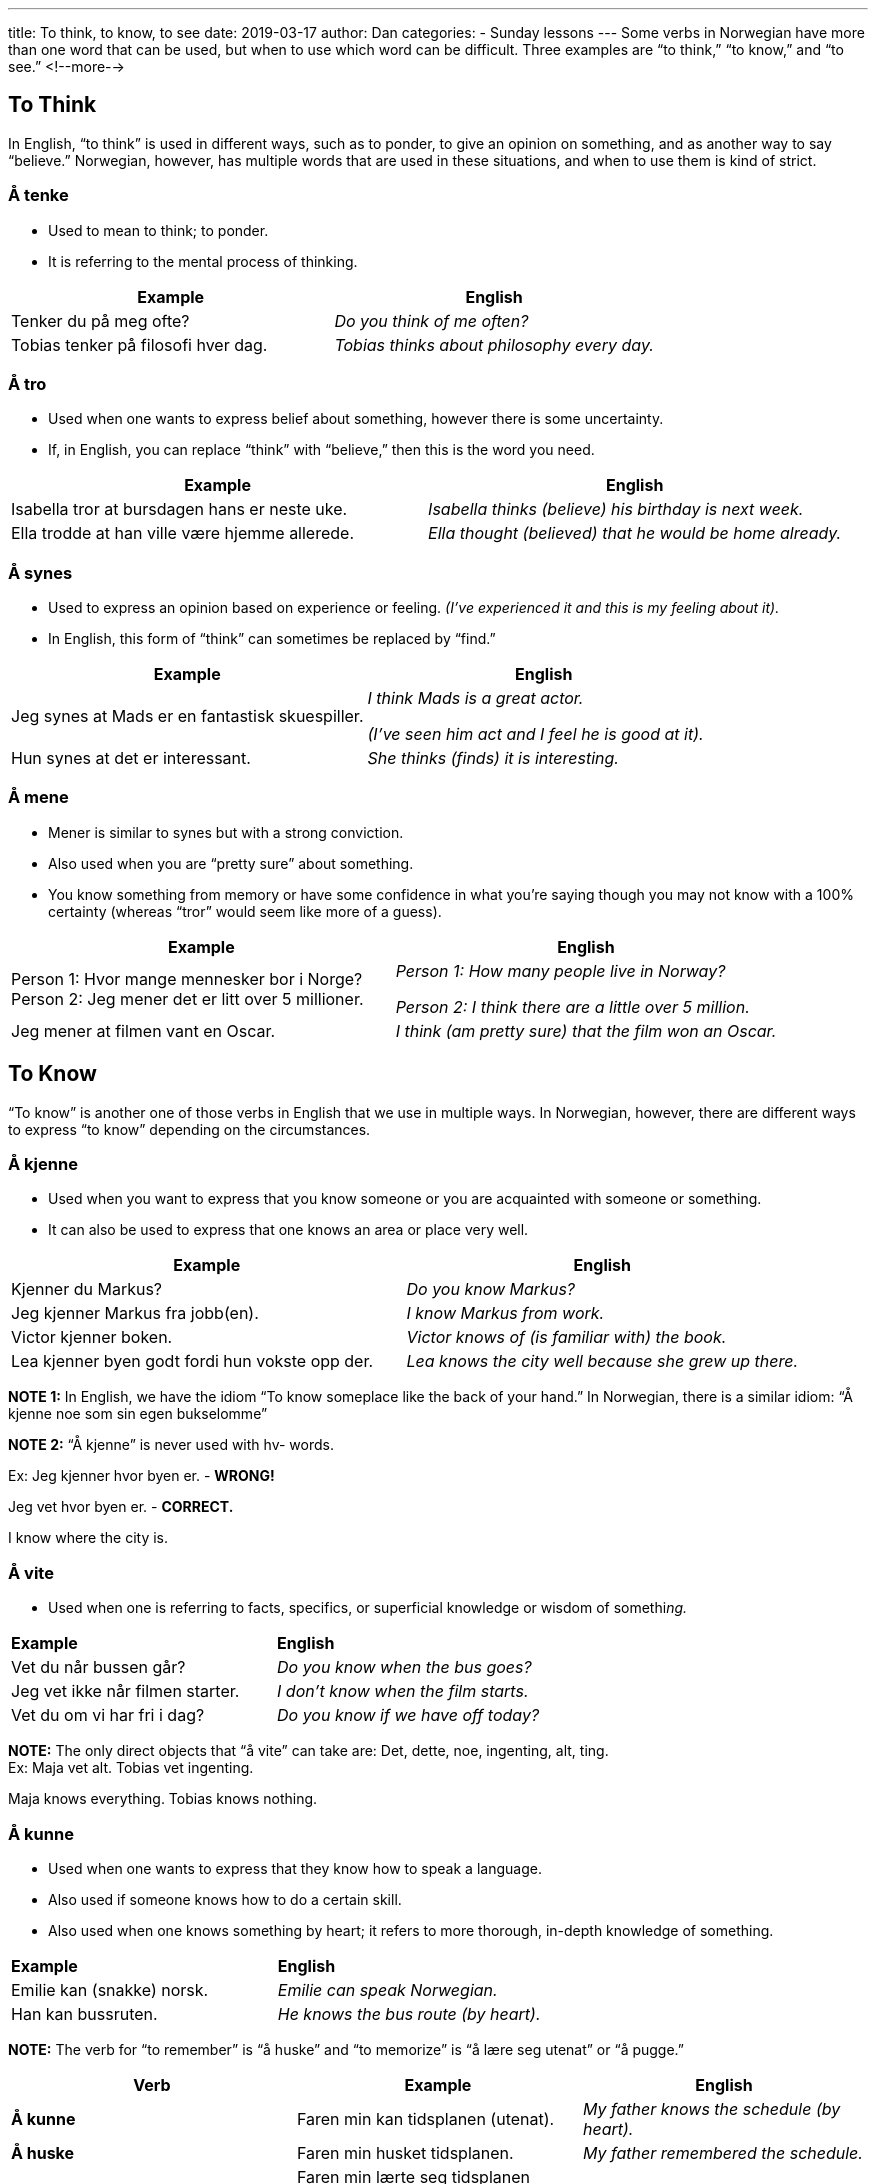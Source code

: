 ---
title: To think, to know, to see
date: 2019-03-17
author: Dan
categories:
  - Sunday lessons
---
Some verbs in Norwegian have more than one word that can be used, but
when to use which word can be difficult. Three examples are “to think,”
“to know,” and “to see.”
<!--more-->

==  To Think

In English, “to think” is used in different ways, such as to ponder, to
give an opinion on something, and as another way to say “believe.”
Norwegian, however, has multiple words that are used in these
situations, and when to use them is kind of strict.

=== Å tenke 

* Used to mean to think; to ponder.
* It is referring to the mental process of thinking.

[cols=",",]
|===
|*Example* |*English*

|Tenker du på meg ofte? |_Do you think of me often?_

|Tobias tenker på filosofi hver dag. |_Tobias thinks about philosophy
every day._
|===

=== Å tro 

* Used when one wants to express belief about something, however there
is some uncertainty.
* If, in English, you can replace “think” with “believe,” then this is
the word you need.

[cols=",",]
|===
|*Example* |*English*

|Isabella tror at bursdagen hans er neste uke. |_Isabella thinks
(believe) his birthday is next week._

|Ella trodde at han ville være hjemme allerede. |_Ella thought
(believed) that he would be home already._
|===

=== Å synes 

* Used to express an opinion based on experience or feeling. _(I’ve
experienced it and this is my feeling about it)._
* In English, this form of “think” can sometimes be replaced by “find.”

[cols=",",]
|===
|*Example* |*English*

|Jeg synes at Mads er en fantastisk skuespiller. a|
_I think Mads is a great actor._

_(I’ve seen him act and I feel he is good at it)._

|Hun synes at det er interessant. |_She thinks (finds) it is
interesting._
|===

=== Å mene 

* Mener is similar to synes but with a strong conviction.
* Also used when you are “pretty sure” about something.
* You know something from memory or have some confidence in what you’re
saying though you may not know with a 100% certainty (whereas “tror”
would seem like more of a guess).

[cols=",",]
|===
|*Example* |*English*

|Person 1: Hvor mange mennesker bor i Norge? +
Person 2: Jeg mener det er litt over 5 millioner. a|
_Person 1: How many people live in Norway?_

_Person 2: I think there are a little over 5 million._

|Jeg mener at filmen vant en Oscar. |_I think (am pretty sure) that the
film won an Oscar._
|===

== To Know

“To know” is another one of those verbs in English that we use in
multiple ways. In Norwegian, however, there are different ways to
express “to know” depending on the circumstances.

=== Å kjenne

* Used when you want to express that you know someone or you are
acquainted with someone or something.
* It can also be used to express that one knows an area or place very
well.

[cols=",",]
|===
|*Example* |*English*

|Kjenner du Markus? |_Do you know Markus?_

|Jeg kjenner Markus fra jobb(en). |_I know Markus from work._

|Victor kjenner boken. |_Victor knows of (is familiar with) the book._

|Lea kjenner byen godt fordi hun vokste opp der. |_Lea knows the city
well because she grew up there._
|===

*[.underline]#NOTE 1:#* In English, we have the idiom “To know someplace
like the back of your hand.” In Norwegian, there is a similar idiom: “Å
kjenne noe som sin egen bukselomme”

*[.underline]#NOTE 2:#* “Å kjenne” is never used with hv- words.

Ex: Jeg kjenner hvor byen er. - *[.underline]#WRONG!#*

Jeg vet hvor byen er. - *[.underline]#CORRECT.#*

I know where the city is.

=== Å vite

* Used when one is referring to facts, specifics, or superficial
knowledge or wisdom of somethi__ng.__

[cols=",",]
|===
|*Example* |*English*
|Vet du når bussen går? |_Do you know when the bus goes?_
|Jeg vet ikke når filmen starter. |_I don’t know when the film starts._
|Vet du om vi har fri i dag? |_Do you know if we have off today?_
|===

*[.underline]#NOTE:#* The only direct objects that “å vite” can take
are: Det, dette, noe, ingenting, alt, ting. +
Ex: Maja vet alt. Tobias vet ingenting.

Maja knows everything. Tobias knows nothing.

=== Å kunne

* Used when one wants to express that they know how to speak a language.
* Also used if someone knows how to do a certain skill.
* Also used when one knows something by heart; it refers to more
thorough, in-depth knowledge of something.

[cols=",",]
|===
|*Example* |*English*
|Emilie kan (snakke) norsk. |_Emilie can speak Norwegian._
|Han kan bussruten. |_He knows the bus route (by heart)._
|===

*[.underline]#NOTE:#* The verb for “to remember” is “å huske” and “to
memorize” is “å lære seg utenat” or “å pugge.”

[cols=",,",]
|===
|*Verb* |*Example* |*English*

|*Å kunne* |Faren min kan tidsplanen (utenat). |_My father knows the
schedule (by heart)._

|*Å huske* |Faren min husket tidsplanen. |_My father remembered the
schedule._

|*Å lære seg utenat / Å pugge* a|
Faren min lærte seg tidsplanen utenat.

Faren min pugget tidsplanen.

|_My father memorized the schedule._
|===

== To See

The verbs for “to see” in Norwegian can be used kind of interchangeably
but not always.

=== Å se

* Used when one is specifically referring to visually observing
something.
* It is not usually used to refer to meeting with someone__.__

[cols=",",]
|===
|*Example* |*English*
|Kan du se den røde bygningen? |_Can you see the red building?_
|Han ser en hund i vinduet. |_He sees a dog in the window._
|===

*[.underline]#NOTE:#* “Å se” refers to the passive process of just
“seeing” whereas “å se på” refers to the more active process of looking
at something or watching something.

[cols=",,",]
|===
|*Verb* |*Example* |*English*

|*Å se* |Hun så bildet i boken. |_She saw the picture in the book._

|*Å se på* |Hun så på bildet i boken. |_She looked at the picture in the
book._
|===

=== Å møte _eller_ å treffe

* Both “å møte” and “å treffe” refer to seeing someone, often by chance
but not aways.

[cols=",",]
|===
|*Example* |*English*

|Jeg møtte Sofia på butikken i dag. |_I met (saw) Sofia at the store
today._

|Han traff henne på biblioteket. |_He met (saw) Emma at the library._
|===

=== Å snakke med

* Used when referring to seeing someone and talking with the person. It
emphasizes that there was a conversation that took place.
* Also used to refer to phone conversations.

[cols=",",]
|===
|*Example* |*English*

|Jeg vil gjerne snakke med direktøren. |_I want to see / speak to the
manager._

|Lukas snakket med Mathias på telefonen. |_Lukas spoke with Mathias on
the telephone._
|===

_**{asterisk}{asterisk}If the lesson was beneficial, please consider
https://ko-fi.com/R5R0CTBN[buying me a virtual coffee.] Thanks.{asterisk}{asterisk}**_

References:

* https://youtu.be/-X8DVDwMKAE[Ask a Norwegian Teacher - How Do You Say
“to think” in Norwegian?]
* https://youtu.be/Dhs1QHGqW7s[Norwegian Language: 3 different Norwegian
verbs for "to think"]
* https://blogs.transparent.com/norwegian/think-think-and-think-why-3/[Norwegian
Language Blog: Think, Think, and Think - Why 3?]
* http://www.verbix.com/languages/norwegian.html[Verbix: Verb
Conjugator]

*[.underline]#Exercise 1:# Fill in the blanks. Some have more than one
answer (you only need to write one, though). Conjugate the verbs.*

[arabic]
. Jeg +_____+ (think) at katter er søte. (I think that cats are cute.)
. Thea +_____+ (think) at filmen begynner kl. 7. (Thea thinks that the
film begins at 7.)
. Hun +_____+(know) veien til Oslo. (She knows the way to Oslo.)
. Jeg +_____+ (see) Nora på festen i går kveld og vi snakket litt. (I saw
Nora at the party yesterday evening and we talked a little.)
. Sofie +_____+(think) at han har et fint smil. (Sofie thinks that he has
a nice smile.)
. Oliver +_____+ (think) på politikken. (Oliver thinks about politics.)
. Jeg +_____+ (know) ikke hvilken bok jeg skal kjøpe. (I don’t know which
book I should buy.)
. Kan du +_____+ (see) mannen herfra? (Can you see the man from here?)
. Hvordan +_____+ (know) du faren min? (How do you know my father?)
. Tobias skal +_____+ (see) moren sin i dag. (Tobias is going to see his
mother today.)
. Har du +_____+ (see) på Hannibal ennå? (Have you seen Hannibal yet?)
. Lukas +_____+ (know) broren min. (Lukas knows my brother.)
. Jeg +_____+ (think / am pretty sure) at filmen allerede er sluppet ut.
(I think / am pretty sure that the film is already released.)
. Freja +_____+ (see) naboen sin i parken, og de bestemte seg for å spise
lunsj med hverandre. (Freja saw her neighbor at the park and they
decided to eat lunch together.)
. Har du +_____+ (think) å spørre Emma om hjelp? (Have you thought to ask
Emma for help?)
. Kan jeg +_____+ (see) legen i dag? (Can I see the doctor today?)
. August +_____+ (know) byen godt (August knows the city well.)
. +_____+ (know) du hvor parken er? (Do you know where the park is?)
. Bestemoren min +_____+ (knows) oppskriften utenat. (My grandmother knows
the recipe by heart.)
. Victor +_____+ (thinks / is pretty sure) at restauranten er åpen nå.
(Victor thinks / is pretty sure the restaurant is open now.)
. Jeg +_____+ (think) at han har fire hunder. (I think that he has 4
dogs.)

https://docs.google.com/document/d/1mVZ9JJLE25hKUZ4opvHYp9dO2-oQr2ER6xLYurmtaD8/edit?usp=sharing[Answer Key]

*[.underline]#Exercise 2:# Write five sentences using verbs from this
lesson.*
